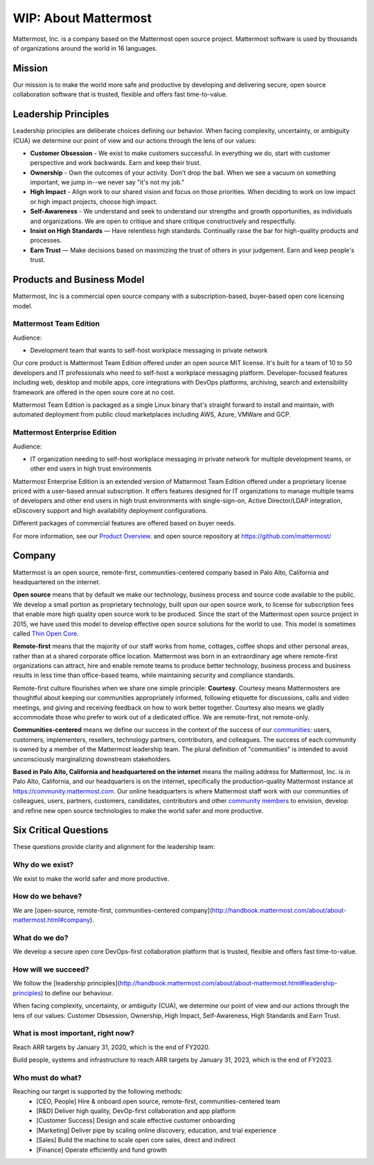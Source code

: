 ##################################################
WIP: About Mattermost
##################################################

Mattermost, Inc. is a company based on the Mattermost open source project. Mattermost software is used by thousands of organizations around the world in 16 languages.

Mission
------------------------------------------

Our mission is to make the world more safe and productive by developing and delivering secure, open source collaboration software that is trusted, flexible and offers fast time-to-value. 

Leadership Principles 
------------------------------------------

Leadership principles are deliberate choices defining our behavior. When facing complexity, uncertainty, or ambiguity (CUA) we determine our point of view and our actions through the lens of our values:

- **Customer Obsession** - We exist to make customers successful. In everything we do, start with customer perspective and work backwards. Earn and keep their trust.

- **Ownership** - Own the outcomes of your activity. Don't drop the ball. When we see a vacuum on something important, we jump in--we never say "it's not my job."

- **High Impact** - Align work to our shared vision and focus on those priorities. When deciding to work on low impact or high impact projects, choose high impact.

- **Self-Awareness** - We understand and seek to understand our strengths and growth opportunities, as individuals and organizations. We are open to critique and share critique constructively and respectfully. 

- **Insist on High Standards** — Have relentless high standards. Continually raise the bar for high-quality products and processes.

- **Earn Trust** — Make decisions based on maximizing the trust of others in your judgement. Earn and keep people's trust. 

Products and Business Model 
------------------------------------------

Mattermost, Inc is a commercial open source company with a subscription-based, buyer-based open core licensing model.

Mattermost Team Edition 
~~~~~~~~~~~~~~~~~~~~~~~

Audience: 

- Development team that wants to self-host workplace messaging in private network 

Our core product is Mattermost Team Edition offered under an open source MIT license. It's built for a team of 10 to 50 developers and IT professionals who need to self-host a workplace messaging platform. Developer-focused features including web, desktop and mobile apps, core integrations with DevOps platforms, archiving, search and extensibility framework are offered in the open soure core at no cost. 

Mattermost Team Edition is packaged as a single Linux binary that's straight forward to install and maintain, with automated deployment from public cloud marketplaces including AWS, Azure, VMWare and GCP. 

Mattermost Enterprise Edition 
~~~~~~~~~~~~~~~~~~~~~~~~~~~~~

Audience: 

- IT organization needing to self-host workplace messaging in private network for multiple development teams, or other end users in high trust environments 

Mattermost Enterprise Edition is an extended version of Mattermost Team Edition offered under a proprietary license priced with a user-based annual subscription. It offers features designed for IT organizations to manage multiple teams of developers and other end users in high trust environments with single-sign-on, Active Director/LDAP integration, eDiscovery support and high availability deployment configurations. 

Different packages of commercial features are offered based on buyer needs. 

For more information, see our `Product Overview <https://docs.mattermost.com/overview/product.html>`__. and open source repository at https://github.com/mattermost/ 

Company 
-------------- 

Mattermost is an open source, remote-first, communities-centered company based in Palo Alto, California and headquartered on the internet. 

**Open source** means that by default we make our technology, business process and source code available to the public. We develop a small portion as proprietary technology, built upon our open source work, to license for subscription fees that enable more high quality open source work to be produced. Since the start of the Mattermost open source project in 2015, we have used this model to develop effective open source solutions for the world to use. This model is sometimes called `Thin Open Core <https://medium.com/open-consensus/2-open-core-definition-examples-tradeoffs-e4d0c044da7c>`_.

**Remote-first** means that the majority of our staff works from home, cottages, coffee shops and other personal areas, rather than at a shared corporate office location. Mattermost was born in an extraordinary age where remote-first organizations can attract, hire and enable remote teams to produce better technology, business process and business results in less time than office-based teams, while maintaining security and compliance standards. 

Remote-first culture flourishes when we share one simple principle: **Courtesy**. Courtesy means Mattermosters are thoughtful about keeping our communities appropriately informed, following etiquette for discussions, calls and video meetings, and giving and receiving feedback on how to work better together. Courtesy also means we gladly accommodate those who prefer to work out of a dedicated office. We are remote-first, not remote-only.

**Communities-centered** means we define our success in the context of the success of our `communities <https://docs.mattermost.com/process/community-overview.html>`_: users, customers, implementers, resellers, technology partners, contributors, and colleagues. The success of each community is owned by a member of the Mattermost leadership team. The plural definition of "communities" is intended to avoid unconsciously marginalizing downstream stakeholders. 

**Based in Palo Alto, California and headquartered on the internet** means the mailing address for Mattermost, Inc. is in Palo Alto, California, and our headquarters is on the internet, specifically the production-quality Mattermost instance at https://community.mattermost.com. Our online headquarters is where Mattermost staff work with our communities of colleagues, users, partners, customers, candidates, contributors and other `community members <https://docs.mattermost.com/process/community-overview.html>`_ to envision, develop and refine new open source technologies to make the world safer and more productive.

Six Critical Questions
---------------------------- 

These questions provide clarity and alignment for the leadership team:

Why do we exist?
~~~~~~~~~~~~~~~~~~~~~~~~~~~~~

We exist to make the world safer and more productive.

How do we behave?
~~~~~~~~~~~~~~~~~~~~~~~~~~~~~

We are [open-source, remote-first, communities-centered company](http://handbook.mattermost.com/about/about-mattermost.html#company).

What do we do?
~~~~~~~~~~~~~~~~~~~~~~~~~~~~~

We develop a secure open core DevOps-first collaboration platform that is trusted, flexible and offers fast time-to-value.

How will we succeed?
~~~~~~~~~~~~~~~~~~~~~~~~~~~~~

We follow the [leadership principles](http://handbook.mattermost.com/about/about-mattermost.html#leadership-principles) to define our behaviour.

When facing complexity, uncertainty, or ambiguity (CUA), we determine our point of view and our actions through the lens of our values: Customer Obsession, Ownership, High Impact, Self-Awareness, High Standards and Earn Trust.

What is most important, right now?
~~~~~~~~~~~~~~~~~~~~~~~~~~~~~~~~~~~~

Reach ARR targets by January 31, 2020, which is the end of FY2020.

Build people, systems and infrastructure to reach ARR targets by January 31, 2023, which is the end of FY2023.

Who must do what?
~~~~~~~~~~~~~~~~~~~~~~~~~~~~~

Reaching our target is supported by the following methods:
 - [CEO, People] Hire & onboard open source, remote-first, communities-centered team
 - [R&D] Deliver high quality, DevOp-first collaboration and app platform
 - [Customer Success] Design and scale effective customer onboarding
 - [Marketing] Deliver pipe by scaling online discovery, education, and trial experience
 - [Sales] Build the machine to scale open core sales, direct and indirect
 - [Finance] Operate efficiently and fund growth

